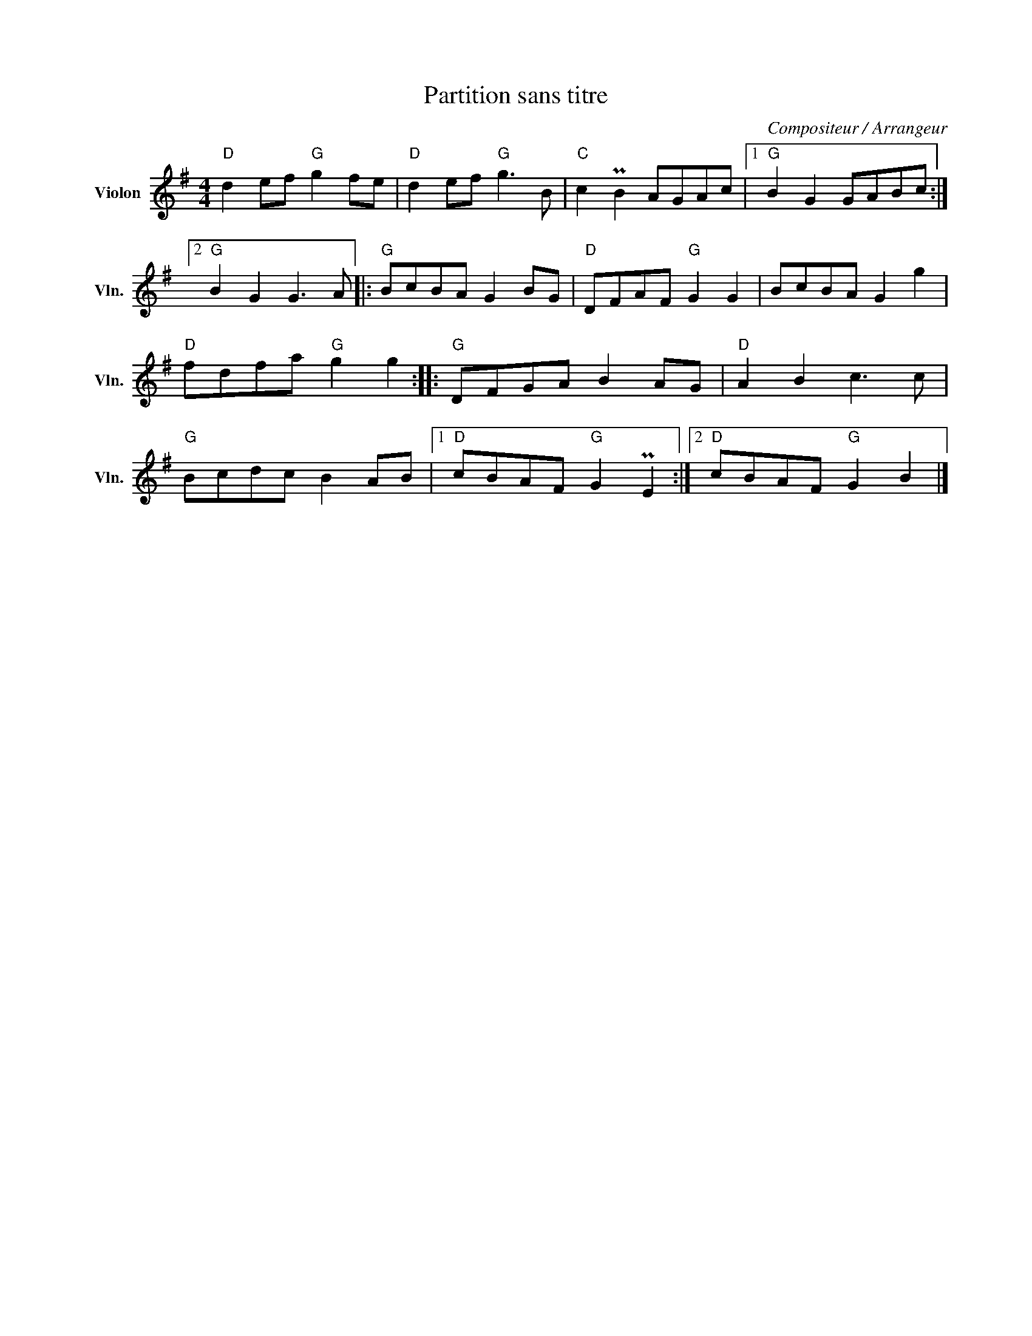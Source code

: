 X:1
T:Partition sans titre
C:Compositeur / Arrangeur
L:1/8
M:4/4
I:linebreak $
K:G
V:1 treble nm="Violon" snm="Vln."
V:1
"D" d2 ef"G" g2 fe |"D" d2 ef"G" g3 B |"C" c2 PB2 AGAc |1"G" B2 G2 GABc :|2"G" B2 G2 G3 A |: %5
"G" BcBA G2 BG |"D" DFAF"G" G2 G2 | BcBA G2 g2 |"D" fdfa"G" g2 g2 ::"G" DFGA B2 AG | %10
"D" A2 B2 c3 c |"G" Bcdc B2 AB |1"D" cBAF"G" G2 PE2 :|2"D" cBAF"G" G2 B2 |] %14
